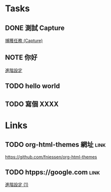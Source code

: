 * Tasks
** DONE 測試 Capture
   DEADLINE: <2017-08-06 Sun> SCHEDULED: <2017-08-05 Sat 16:00>

   [[file:~/Workspace/coscup2017/d2.org::*捕獲任務%20(Capture)][捕獲任務 (Capture)]]
** NOTE 你好

  [[file:~/Workspace/coscup2017/slide.org::*進階設定][進階設定]]
** TODO hello world
   SCHEDULED: <2017-08-06 Sun>
** TODO 寫個 XXXX
   DEADLINE: <2017-08-09 Wed>
* Links
** TODO org-html-themes 網址                                           :link:

   https://github.com/fniessen/org-html-themes
** TODO htpps://google.com                                             :link:
   SCHEDULED: <2017-08-06 Sun>

  [[file:~/Workspace/coscup2017/slide.org::*進階設定%20(1)][進階設定 (1)]]

